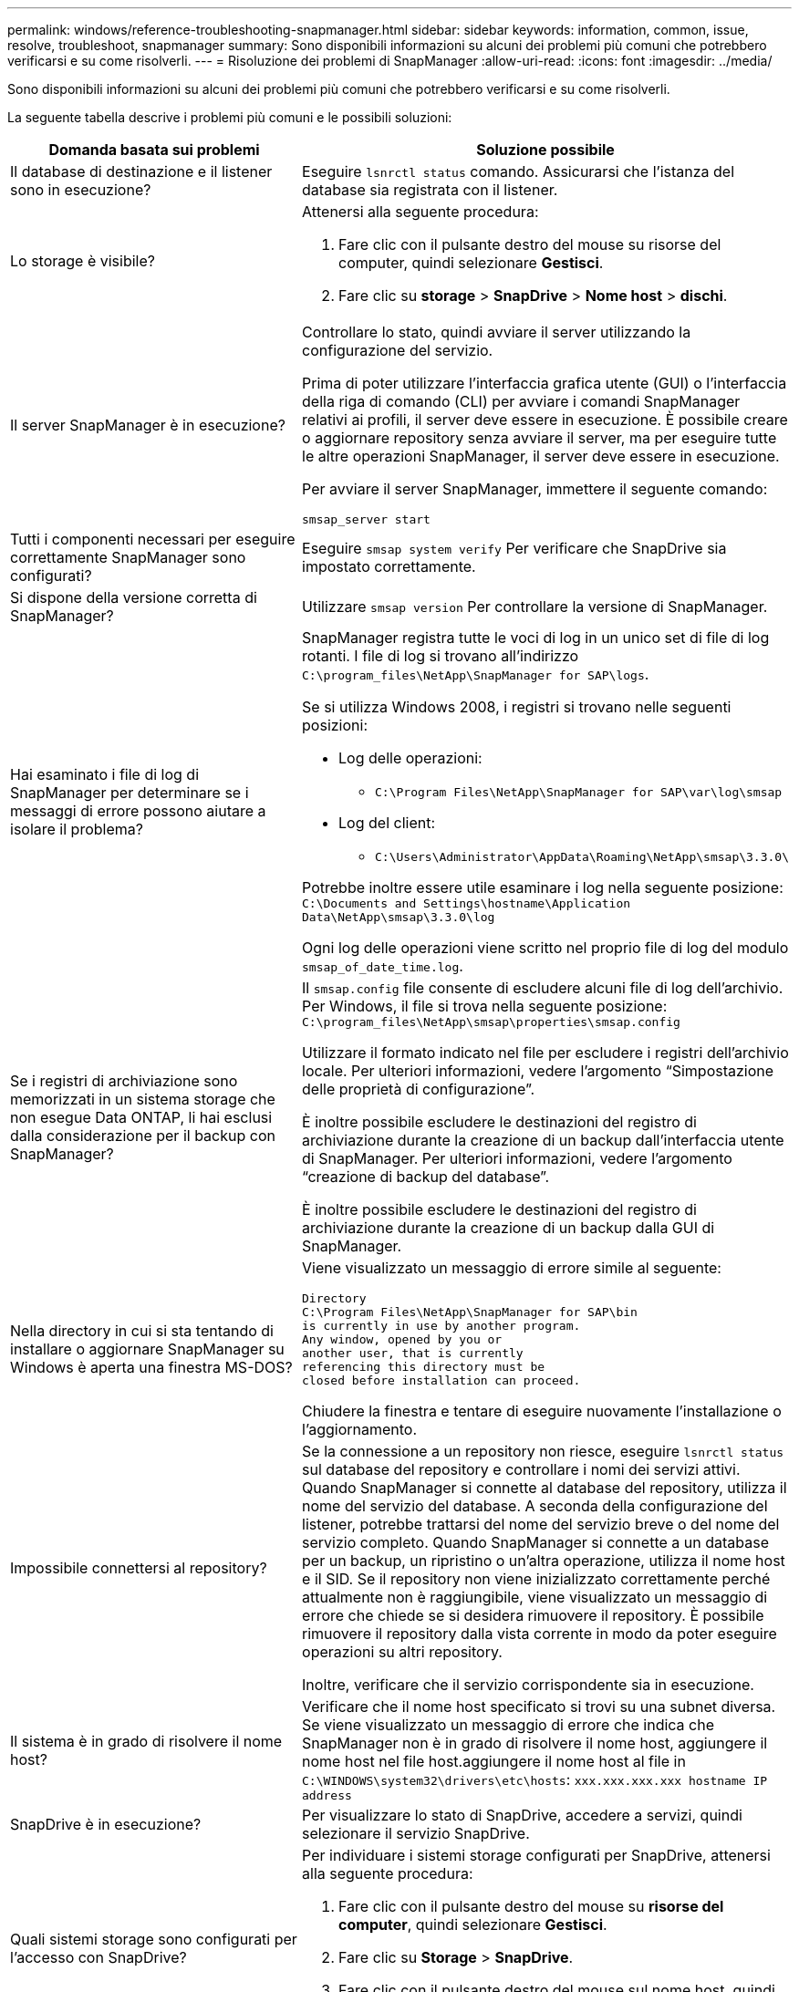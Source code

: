 ---
permalink: windows/reference-troubleshooting-snapmanager.html 
sidebar: sidebar 
keywords: information, common, issue, resolve, troubleshoot, snapmanager 
summary: Sono disponibili informazioni su alcuni dei problemi più comuni che potrebbero verificarsi e su come risolverli. 
---
= Risoluzione dei problemi di SnapManager
:allow-uri-read: 
:icons: font
:imagesdir: ../media/


[role="lead"]
Sono disponibili informazioni su alcuni dei problemi più comuni che potrebbero verificarsi e su come risolverli.

La seguente tabella descrive i problemi più comuni e le possibili soluzioni:

[cols="2*"]
|===
| Domanda basata sui problemi | Soluzione possibile 


 a| 
Il database di destinazione e il listener sono in esecuzione?
 a| 
Eseguire `lsnrctl status` comando. Assicurarsi che l'istanza del database sia registrata con il listener.



 a| 
Lo storage è visibile?
 a| 
Attenersi alla seguente procedura:

. Fare clic con il pulsante destro del mouse su risorse del computer, quindi selezionare *Gestisci*.
. Fare clic su *storage* > *SnapDrive* > *Nome host* > *dischi*.




 a| 
Il server SnapManager è in esecuzione?
 a| 
Controllare lo stato, quindi avviare il server utilizzando la configurazione del servizio.

Prima di poter utilizzare l'interfaccia grafica utente (GUI) o l'interfaccia della riga di comando (CLI) per avviare i comandi SnapManager relativi ai profili, il server deve essere in esecuzione. È possibile creare o aggiornare repository senza avviare il server, ma per eseguire tutte le altre operazioni SnapManager, il server deve essere in esecuzione.

Per avviare il server SnapManager, immettere il seguente comando:

`smsap_server start`



 a| 
Tutti i componenti necessari per eseguire correttamente SnapManager sono configurati?
 a| 
Eseguire `smsap system verify` Per verificare che SnapDrive sia impostato correttamente.



 a| 
Si dispone della versione corretta di SnapManager?
 a| 
Utilizzare `smsap version` Per controllare la versione di SnapManager.



 a| 
Hai esaminato i file di log di SnapManager per determinare se i messaggi di errore possono aiutare a isolare il problema?
 a| 
SnapManager registra tutte le voci di log in un unico set di file di log rotanti. I file di log si trovano all'indirizzo `C:\program_files\NetApp\SnapManager for SAP\logs`.

Se si utilizza Windows 2008, i registri si trovano nelle seguenti posizioni:

* Log delle operazioni:
+
** `C:\Program Files\NetApp\SnapManager for SAP\var\log\smsap`


* Log del client:
+
** `C:\Users\Administrator\AppData\Roaming\NetApp\smsap\3.3.0\`




Potrebbe inoltre essere utile esaminare i log nella seguente posizione:
`C:\Documents and Settings\hostname\Application Data\NetApp\smsap\3.3.0\log`

Ogni log delle operazioni viene scritto nel proprio file di log del modulo `smsap_of_date_time.log`.



 a| 
Se i registri di archiviazione sono memorizzati in un sistema storage che non esegue Data ONTAP, li hai esclusi dalla considerazione per il backup con SnapManager?
 a| 
Il `smsap.config` file consente di escludere alcuni file di log dell'archivio. Per Windows, il file si trova nella seguente posizione:
`C:\program_files\NetApp\smsap\properties\smsap.config`

Utilizzare il formato indicato nel file per escludere i registri dell'archivio locale. Per ulteriori informazioni, vedere l'argomento "`Simpostazione delle proprietà di configurazione`".

È inoltre possibile escludere le destinazioni del registro di archiviazione durante la creazione di un backup dall'interfaccia utente di SnapManager. Per ulteriori informazioni, vedere l'argomento "`creazione di backup del database`".

È inoltre possibile escludere le destinazioni del registro di archiviazione durante la creazione di un backup dalla GUI di SnapManager.



 a| 
Nella directory in cui si sta tentando di installare o aggiornare SnapManager su Windows è aperta una finestra MS-DOS?
 a| 
Viene visualizzato un messaggio di errore simile al seguente:

[listing]
----
Directory
C:\Program Files\NetApp\SnapManager for SAP\bin
is currently in use by another program.
Any window, opened by you or
another user, that is currently
referencing this directory must be
closed before installation can proceed.
----
Chiudere la finestra e tentare di eseguire nuovamente l'installazione o l'aggiornamento.



 a| 
Impossibile connettersi al repository?
 a| 
Se la connessione a un repository non riesce, eseguire `lsnrctl status` sul database del repository e controllare i nomi dei servizi attivi. Quando SnapManager si connette al database del repository, utilizza il nome del servizio del database. A seconda della configurazione del listener, potrebbe trattarsi del nome del servizio breve o del nome del servizio completo. Quando SnapManager si connette a un database per un backup, un ripristino o un'altra operazione, utilizza il nome host e il SID. Se il repository non viene inizializzato correttamente perché attualmente non è raggiungibile, viene visualizzato un messaggio di errore che chiede se si desidera rimuovere il repository. È possibile rimuovere il repository dalla vista corrente in modo da poter eseguire operazioni su altri repository.

Inoltre, verificare che il servizio corrispondente sia in esecuzione.



 a| 
Il sistema è in grado di risolvere il nome host?
 a| 
Verificare che il nome host specificato si trovi su una subnet diversa. Se viene visualizzato un messaggio di errore che indica che SnapManager non è in grado di risolvere il nome host, aggiungere il nome host nel file host.aggiungere il nome host al file in `C:\WINDOWS\system32\drivers\etc\hosts`: `xxx.xxx.xxx.xxx hostname IP address`



 a| 
SnapDrive è in esecuzione?
 a| 
Per visualizzare lo stato di SnapDrive, accedere a servizi, quindi selezionare il servizio SnapDrive.



 a| 
Quali sistemi storage sono configurati per l'accesso con SnapDrive?
 a| 
Per individuare i sistemi storage configurati per SnapDrive, attenersi alla seguente procedura:

. Fare clic con il pulsante destro del mouse su *risorse del computer*, quindi selezionare *Gestisci*.
. Fare clic su *Storage* > *SnapDrive*.
. Fare clic con il pulsante destro del mouse sul nome host, quindi selezionare *transport Protocol settings* (Impostazioni protocollo di trasporto).




 a| 
In che modo è possibile migliorare le prestazioni dell'interfaccia grafica di SnapManager?
 a| 
* Assicurarsi di disporre di credenziali utente valide per il repository, l'host del profilo e il profilo.
+
Se la credenziale non è valida, cancellare le credenziali dell'utente per il repository, l'host del profilo e il profilo. Ripristinare le stesse credenziali utente impostate in precedenza per il repository, l'host del profilo e il profilo. Per ulteriori informazioni sulla nuova impostazione delle credenziali utente, vedere "`Simpostazione delle credenziali dopo la cancellazione della cache delle credenziali`".

* Chiudere i profili inutilizzati.
+
Se il numero di profili aperti è maggiore, le prestazioni della GUI di SnapManager rallentano.

* Verificare che sia stato attivato l'opzione *Apri all'avvio* nella finestra Preferenze utente nel menu *Amministratore*, dalla GUI di SnapManager.
+
Se questa opzione è attivata, la configurazione dell'utente (`user.config`) disponibile all'indirizzo `C:\Documents and Settings\Administrator\Application Data\NetApp\smsap\3.3.0\gui\state` viene visualizzato come `openOnStartup=PROFILE`.

+
Poiché l'opzione *Apri all'avvio* è attivata, è necessario controllare i profili aperti di recente dalla GUI di SnapManager, utilizzando `lastOpenProfiles` nella configurazione utente (`user.config`) file: `lastOpenProfiles=PROFILE1,PROFILE2,PROFILE3,...`

+
È possibile eliminare i nomi dei profili elencati e mantenere sempre aperto un numero minimo di profili.

* Prima di installare la nuova versione di SnapManager nell'ambiente basato su Windows, eliminare le voci sul lato client di SnapManager disponibili nel seguente percorso:
+
C: Documenti e impostazioni/Amministratore/dati applicazioni/NetApp





 a| 
L'aggiornamento dell'interfaccia grafica di SnapManager richiede più tempo quando vengono avviate e eseguite contemporaneamente più operazioni SnapManager in background. Quando si fa clic con il pulsante destro del mouse sul backup (che è già stato eliminato ma viene ancora visualizzato nella GUI di SnapManager), le opzioni di backup per tale backup non vengono attivate nella finestra Backup o clonazione.
 a| 
È necessario attendere l'aggiornamento della GUI di SnapManager, quindi verificare lo stato del backup.



 a| 
Cosa fareste quando il database Oracle non è impostato in inglese?
 a| 
Le operazioni SnapManager potrebbero non riuscire se la lingua di un database Oracle non è impostata sull'inglese.impostare la lingua del database Oracle sull'inglese:

. Verificare che la variabile di ambiente NLS_LANG non sia impostata: ECHO%NLS_LANG%
. Aggiungere la seguente riga a `wrapper.conf` file disponibile in `C:\SnapManager_install_directory\service`:
+
`set.NLS_LANG=AMERICAN_AMERICA.WE8MSWIN1252`

. Riavviare il server SnapManager:
+
`smsap_server restart`




NOTE: Se la variabile di ambiente di sistema è impostata su NLS_LANG, è necessario modificare lo script in modo da non sovrascrivere NLS_LANG.



 a| 
Cosa fare quando l'operazione di pianificazione del backup non riesce se il database del repository punta a più di un IP e ciascun IP ha un nome host diverso?
 a| 
. Arrestare il server SnapManager.
. Eliminare i file di pianificazione nella directory del repository dagli host in cui si desidera attivare la pianificazione del backup.
+
I nomi dei file di pianificazione possono essere nei seguenti formati:

+
** repository nome database repository host repo porta
** repository-repo_username_database_name-repository_host-repo_port





NOTE: Assicurarsi di eliminare il file di pianificazione nel formato corrispondente ai dettagli del repository.

. Riavviare il server SnapManager.
. Aprire altri profili nello stesso repository dall'interfaccia grafica di SnapManager per assicurarsi di non perdere alcuna informazione di pianificazione di tali profili.




 a| 
Cosa fare quando l'operazione SnapManager non riesce e si verifica un errore di blocco del file delle credenziali?
 a| 
SnapManager blocca il file delle credenziali prima dell'aggiornamento e lo sblocca dopo l'aggiornamento.quando più operazioni vengono eseguite contemporaneamente, una delle operazioni potrebbe bloccare il file delle credenziali per aggiornarlo. Se un'altra operazione tenta di accedere contemporaneamente al file di credenziale bloccato, l'operazione non riesce e viene visualizzato un errore di blocco del file.

Configurare i seguenti parametri nel file smsap.config in base alla frequenza delle operazioni simultanee:

* FileLock.RetryInterval = 100 millisecondi
* FileLock.timeout = 5000 millisecondi



NOTE: I valori assegnati ai parametri devono essere espressi in millisecondi.



 a| 
Cosa fare quando lo stato intermedio dell'operazione di verifica del backup viene visualizzato come non riuscito nella scheda Monitor anche se l'operazione di verifica del backup è ancora in esecuzione?
 a| 
Il messaggio di errore viene registrato nel file sm_gui.log. Per determinare i nuovi valori di, consultare il file di log `operation.heartbeatInterval` e. `operation.heartbeatThreshold` parametri che consentono di risolvere il problema.

. Aggiungere i seguenti parametri in `smsap.config` file:
+
** `operation.heartbeatInterval` = 5000
** `operation.heartbeatThreshold` = 5000 il valore predefinito assegnato da SnapManager è 5000.


. Assegnare i nuovi valori a questi parametri.
+

NOTE: I valori assegnati ai parametri devono essere espressi in millisecondi.

. Riavviare il server SnapManager ed eseguire nuovamente l'operazione.




 a| 
Cosa fare quando si verifica un problema di spazio heap?
 a| 
Quando si verifica un problema di spazio heap durante le operazioni SnapManager per SAP, è necessario eseguire le seguenti operazioni:

. Accedere alla directory di installazione di SnapManager per SAP.
. Aprire `launchjava` dal `installationdirectory\bin\launchjava` percorso.
. Aumentare il valore del parametro java -Xmx160m heap-space.
+
Ad esempio, è possibile aumentare il valore predefinito da 160 m a 200 m.

+

NOTE: Se nelle versioni precedenti di SnapManager per SAP è stato aumentato il valore del parametro spazio di heap Java, è necessario conservare tale valore.





 a| 
Cosa fare quando i servizi SnapManager non vengono avviati in un ambiente Windows e viene visualizzato il seguente messaggio di errore: Impossibile avviare Snap Manager sul computer locale. Per ulteriori informazioni, consultare il registro eventi di sistema. Se si tratta di un servizio non Microsoft, contattare il fornitore dell'assistenza e fare riferimento al codice di errore specifico del servizio 1?
 a| 
Configurare i seguenti parametri nel file wrapper.conf disponibile in `Installation_directory\service`.

* Il parametro wrapper startup timeout definisce il tempo massimo consentito tra l'avvio del wrapper di Java Virtual Machine (JVM) e la risposta della JVM avviata dall'applicazione.
+
Il valore predefinito è impostato su 90 secondi. Tuttavia, è possibile modificare un valore maggiore di 0. Se si specifica un valore non valido, viene utilizzato il valore predefinito.

* Il `wrapper.ping.timeout` Il parametro definisce il tempo massimo consentito tra il wrapper ping della JVM e la risposta della JVM. Il valore predefinito è impostato su 90 secondi.
+
Tuttavia, è possibile passare a un valore maggiore di 0. Se si specifica un valore non valido, viene utilizzato il valore predefinito.



|===